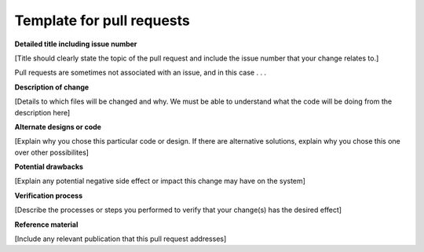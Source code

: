 Template for pull requests
==============================

**Detailed title including issue number**

[Title should clearly state the topic of the pull request and include the issue number that your change relates to.]

Pull requests are sometimes not associated with an issue, and in this case  . . .


**Description of change**


[Details to which files will be changed and why. We must be able to understand what the code will be doing from the description here]

**Alternate designs or code**

[Explain why you chose this particular code or design. If there are alternative solutions, explain why you chose
this one over other possibilites]

**Potential drawbacks**

[Explain any potential negative side effect or impact this change may have on the system]

**Verification process**

[Describe the processes or steps  you performed to verify that your change(s) has the desired effect]

**Reference material**

[Include any relevant publication that this pull request addresses]


